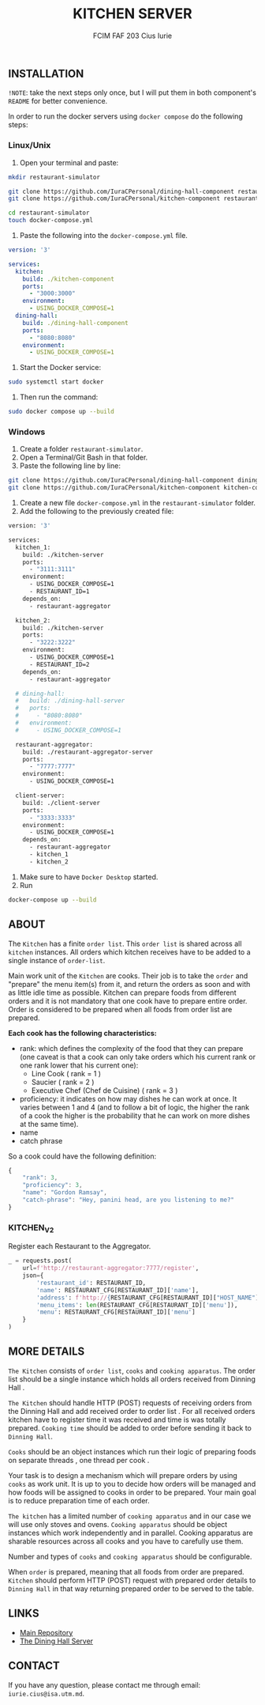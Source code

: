 #+TITLE: KITCHEN SERVER
#+AUTHOR: FCIM FAF 203 Cius Iurie

** INSTALLATION

=!NOTE=: take the next steps only once, but I will put them in both component's =README= for better convenience.
 
In order to run the docker servers using =docker compose= do the following steps:

*** Linux/Unix

1. Open your terminal and paste:

#+begin_src bash
mkdir restaurant-simulator

git clone https://github.com/IuraCPersonal/dining-hall-component restaurant-simulator/dining-hall-component
git clone https://github.com/IuraCPersonal/kitchen-component restaurant-simulator/kitchen-component

cd restaurant-simulator
touch docker-compose.yml
#+end_src

2. Paste the following into the =docker-compose.yml= file.

#+begin_src yml
  version: '3'

  services:
    kitchen:
      build: ./kitchen-component
      ports:
        - "3000:3000"
      environment:
        - USING_DOCKER_COMPOSE=1
    dining-hall:
      build: ./dining-hall-component
      ports: 
        - "8080:8080"
      environment:
        - USING_DOCKER_COMPOSE=1
#+end_src

3. Start the Docker service:

#+begin_src bash
sudo systemctl start docker
#+end_src

4. Then run the command:

#+begin_src bash
sudo docker compose up --build
#+end_src

*** Windows

1. Create a folder =restaurant-simulator=.
2. Open a Terminal/Git Bash in that folder.
3. Paste the following line by line:

#+begin_src bash
git clone https://github.com/IuraCPersonal/dining-hall-component dining-hall-component
git clone https://github.com/IuraCPersonal/kitchen-component kitchen-component
#+end_src

4. Create a new file =docker-compose.yml= in the =restaurant-simulator= folder.
5. Add the following to the previously created file:

#+begin_src bash
version: '3'

services:
  kitchen_1:
    build: ./kitchen-server
    ports:
      - "3111:3111"
    environment:
      - USING_DOCKER_COMPOSE=1
      - RESTAURANT_ID=1
    depends_on: 
      - restaurant-aggregator
    
  kitchen_2:
    build: ./kitchen-server
    ports:
      - "3222:3222"
    environment:
      - USING_DOCKER_COMPOSE=1
      - RESTAURANT_ID=2
    depends_on: 
      - restaurant-aggregator

  # dining-hall:
  #   build: ./dining-hall-server
  #   ports: 
  #     - "8080:8080"
  #   environment:
  #     - USING_DOCKER_COMPOSE=1
  
  restaurant-aggregator:
    build: ./restaurant-aggregator-server
    ports:
      - "7777:7777"
    environment:
      - USING_DOCKER_COMPOSE=1
      
  client-server:
    build: ./client-server
    ports:
      - "3333:3333"
    environment:
      - USING_DOCKER_COMPOSE=1
    depends_on: 
      - restaurant-aggregator
      - kitchen_1
      - kitchen_2
#+end_src

6. Make sure to have =Docker Desktop= started.
7. Run

#+begin_src bash
docker-compose up --build
#+end_src


** ABOUT

The =Kitchen= has a finite =order list=. This =order list= is shared across all =kitchen= instances. All orders which kitchen receives have to be added to a single instance of =order-list=.

Main work unit of the =Kitchen= are cooks. Their job is to take the =order= and "prepare" the menu item(s) from it, and return the orders as soon and with as little idle time as possible. Kitchen can prepare foods from different orders and it is not mandatory that one cook have to prepare entire order. Order is considered to be prepared when all foods from order list are prepared.

*Each cook has the following characteristics:*

+ rank: which defines the complexity of the food that they can prepare (one caveat is that a cook can only take orders which his current rank or one rank lower that his current one):
  + Line Cook ( rank = 1 )
  + Saucier ( rank = 2 )
  + Executive Chef (Chef de Cuisine) ( rank = 3 )
+ proficiency: it indicates on how may dishes he can work at once. It varies between 1 and 4 (and to follow a bit of logic, the higher the rank of a cook the higher is the probability that he can work on more dishes at the same time).
+ name
+ catch phrase

So a cook could have the following definition:

#+begin_src js
{
    "rank": 3,
    "proficiency": 3,
    "name": "Gordon Ramsay",
    "catch-phrase": "Hey, panini head, are you listening to me?"
}
#+end_src

*** KITCHEN_V2

Register each Restaurant to the Aggregator.

#+BEGIN_SRC python
_ = requests.post(
    url=f'http://restaurant-aggregator:7777/register',
    json={
        'restaurant_id': RESTAURANT_ID,
        'name': RESTAURANT_CFG[RESTAURANT_ID]['name'],
        'address': f'http://{RESTAURANT_CFG[RESTAURANT_ID]["HOST_NAME"]}:{RESTAURANT_CFG[RESTAURANT_ID]["DINING_HALL_PORT"]}',
        'menu_items': len(RESTAURANT_CFG[RESTAURANT_ID]['menu']),
        'menu': RESTAURANT_CFG[RESTAURANT_ID]['menu']
    }
)
#+END_SRC

** MORE DETAILS

=The Kitchen= consists of =order list=, =cooks= and =cooking apparatus=. The order list should be a single instance which holds all orders received from Dinning Hall .

=The Kitchen= should handle HTTP (POST) requests of receiving orders from the Dinning Hall and add received order to order list . For all received orders kitchen have to register time it was received and time is was totally prepared. =Cooking time= should be added to order before sending it back to =Dinning Hall=.

=Cooks= should be an object instances which run their logic of preparing foods on separate threads , one thread per cook .

Your task is to design a mechanism which will prepare orders by using =cooks= as work unit. It is up to you to decide how orders will be managed and how foods will be assigned to cooks in order to be prepared. Your main goal is to reduce preparation time of each order.

=The kitchen= has a limited number of =cooking apparatus= and in our case we will use only stoves and ovens. =Cooking apparatus= should be object instances which work independently and in parallel. Cooking apparatus are sharable resources across all cooks and you have to carefully use them.

Number and types of =cooks= and =cooking apparatus= should be configurable.

When =order= is prepared, meaning that all foods from order are prepared. =Kitchen= should perform HTTP (POST) request with prepared order details to =Dinning Hall= in that way returning prepared order to be served to the table.

** LINKS

- [[https://github.com/IuraCPersonal/network-programming][Main Repository]]
- [[https://github.com/IuraCPersonal/dining-hall-component][The Dining Hall Server]]

** CONTACT

If you have any question, please contact me through email: =iurie.cius@isa.utm.md=.